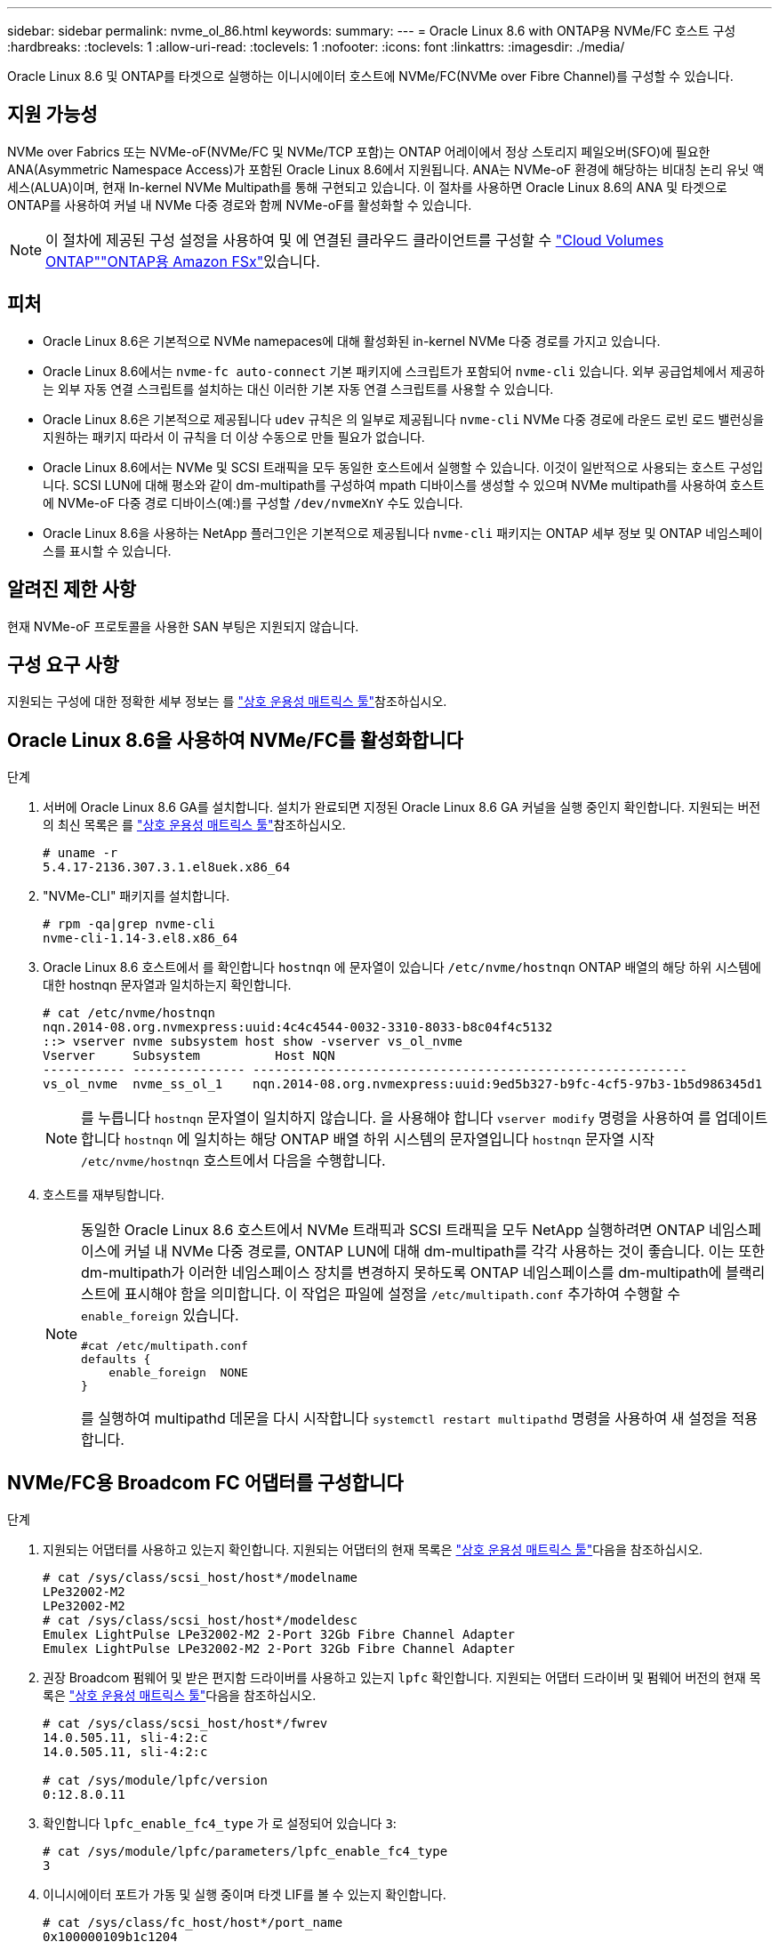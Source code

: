 ---
sidebar: sidebar 
permalink: nvme_ol_86.html 
keywords:  
summary:  
---
= Oracle Linux 8.6 with ONTAP용 NVMe/FC 호스트 구성
:hardbreaks:
:toclevels: 1
:allow-uri-read: 
:toclevels: 1
:nofooter: 
:icons: font
:linkattrs: 
:imagesdir: ./media/


[role="lead"]
Oracle Linux 8.6 및 ONTAP를 타겟으로 실행하는 이니시에이터 호스트에 NVMe/FC(NVMe over Fibre Channel)를 구성할 수 있습니다.



== 지원 가능성

NVMe over Fabrics 또는 NVMe-oF(NVMe/FC 및 NVMe/TCP 포함)는 ONTAP 어레이에서 정상 스토리지 페일오버(SFO)에 필요한 ANA(Asymmetric Namespace Access)가 포함된 Oracle Linux 8.6에서 지원됩니다. ANA는 NVMe-oF 환경에 해당하는 비대칭 논리 유닛 액세스(ALUA)이며, 현재 In-kernel NVMe Multipath를 통해 구현되고 있습니다. 이 절차를 사용하면 Oracle Linux 8.6의 ANA 및 타겟으로 ONTAP를 사용하여 커널 내 NVMe 다중 경로와 함께 NVMe-oF를 활성화할 수 있습니다.


NOTE: 이 절차에 제공된 구성 설정을 사용하여 및 에 연결된 클라우드 클라이언트를 구성할 수 link:https://docs.netapp.com/us-en/cloud-manager-cloud-volumes-ontap/index.html["Cloud Volumes ONTAP"^]link:https://docs.netapp.com/us-en/cloud-manager-fsx-ontap/index.html["ONTAP용 Amazon FSx"^]있습니다.



== 피처

* Oracle Linux 8.6은 기본적으로 NVMe namepaces에 대해 활성화된 in-kernel NVMe 다중 경로를 가지고 있습니다.
* Oracle Linux 8.6에서는 `nvme-fc auto-connect` 기본 패키지에 스크립트가 포함되어 `nvme-cli` 있습니다. 외부 공급업체에서 제공하는 외부 자동 연결 스크립트를 설치하는 대신 이러한 기본 자동 연결 스크립트를 사용할 수 있습니다.
* Oracle Linux 8.6은 기본적으로 제공됩니다 `udev` 규칙은 의 일부로 제공됩니다 `nvme-cli` NVMe 다중 경로에 라운드 로빈 로드 밸런싱을 지원하는 패키지 따라서 이 규칙을 더 이상 수동으로 만들 필요가 없습니다.
* Oracle Linux 8.6에서는 NVMe 및 SCSI 트래픽을 모두 동일한 호스트에서 실행할 수 있습니다. 이것이 일반적으로 사용되는 호스트 구성입니다. SCSI LUN에 대해 평소와 같이 dm-multipath를 구성하여 mpath 디바이스를 생성할 수 있으며 NVMe multipath를 사용하여 호스트에 NVMe-oF 다중 경로 디바이스(예:)를 구성할 `/dev/nvmeXnY` 수도 있습니다.
* Oracle Linux 8.6을 사용하는 NetApp 플러그인은 기본적으로 제공됩니다 `nvme-cli` 패키지는 ONTAP 세부 정보 및 ONTAP 네임스페이스를 표시할 수 있습니다.




== 알려진 제한 사항

현재 NVMe-oF 프로토콜을 사용한 SAN 부팅은 지원되지 않습니다.



== 구성 요구 사항

지원되는 구성에 대한 정확한 세부 정보는 를 link:https://mysupport.netapp.com/matrix/["상호 운용성 매트릭스 툴"^]참조하십시오.



== Oracle Linux 8.6을 사용하여 NVMe/FC를 활성화합니다

.단계
. 서버에 Oracle Linux 8.6 GA를 설치합니다. 설치가 완료되면 지정된 Oracle Linux 8.6 GA 커널을 실행 중인지 확인합니다. 지원되는 버전의 최신 목록은 를 link:https://mysupport.netapp.com/matrix/["상호 운용성 매트릭스 툴"^]참조하십시오.
+
[listing]
----
# uname -r
5.4.17-2136.307.3.1.el8uek.x86_64
----
. "NVMe-CLI" 패키지를 설치합니다.
+
[listing]
----
# rpm -qa|grep nvme-cli
nvme-cli-1.14-3.el8.x86_64
----
. Oracle Linux 8.6 호스트에서 를 확인합니다 `hostnqn` 에 문자열이 있습니다 `/etc/nvme/hostnqn` ONTAP 배열의 해당 하위 시스템에 대한 hostnqn 문자열과 일치하는지 확인합니다.
+
[listing]
----
# cat /etc/nvme/hostnqn
nqn.2014-08.org.nvmexpress:uuid:4c4c4544-0032-3310-8033-b8c04f4c5132
::> vserver nvme subsystem host show -vserver vs_ol_nvme
Vserver     Subsystem          Host NQN
----------- --------------- ----------------------------------------------------------
vs_ol_nvme  nvme_ss_ol_1    nqn.2014-08.org.nvmexpress:uuid:9ed5b327-b9fc-4cf5-97b3-1b5d986345d1
----
+

NOTE: 를 누릅니다 `hostnqn` 문자열이 일치하지 않습니다. 을 사용해야 합니다 `vserver modify` 명령을 사용하여 를 업데이트합니다 `hostnqn` 에 일치하는 해당 ONTAP 배열 하위 시스템의 문자열입니다 `hostnqn` 문자열 시작 `/etc/nvme/hostnqn` 호스트에서 다음을 수행합니다.

. 호스트를 재부팅합니다.
+
[NOTE]
====
동일한 Oracle Linux 8.6 호스트에서 NVMe 트래픽과 SCSI 트래픽을 모두 NetApp 실행하려면 ONTAP 네임스페이스에 커널 내 NVMe 다중 경로를, ONTAP LUN에 대해 dm-multipath를 각각 사용하는 것이 좋습니다. 이는 또한 dm-multipath가 이러한 네임스페이스 장치를 변경하지 못하도록 ONTAP 네임스페이스를 dm-multipath에 블랙리스트에 표시해야 함을 의미합니다. 이 작업은 파일에 설정을 `/etc/multipath.conf` 추가하여 수행할 수 `enable_foreign` 있습니다.

[listing]
----
#cat /etc/multipath.conf
defaults {
    enable_foreign  NONE
}
----
를 실행하여 multipathd 데몬을 다시 시작합니다 `systemctl restart multipathd` 명령을 사용하여 새 설정을 적용합니다.

====




== NVMe/FC용 Broadcom FC 어댑터를 구성합니다

.단계
. 지원되는 어댑터를 사용하고 있는지 확인합니다. 지원되는 어댑터의 현재 목록은 link:https://mysupport.netapp.com/matrix/["상호 운용성 매트릭스 툴"^]다음을 참조하십시오.
+
[listing]
----
# cat /sys/class/scsi_host/host*/modelname
LPe32002-M2
LPe32002-M2
# cat /sys/class/scsi_host/host*/modeldesc
Emulex LightPulse LPe32002-M2 2-Port 32Gb Fibre Channel Adapter
Emulex LightPulse LPe32002-M2 2-Port 32Gb Fibre Channel Adapter
----
. 권장 Broadcom 펌웨어 및 받은 편지함 드라이버를 사용하고 있는지 `lpfc` 확인합니다. 지원되는 어댑터 드라이버 및 펌웨어 버전의 현재 목록은 link:https://mysupport.netapp.com/matrix/["상호 운용성 매트릭스 툴"^]다음을 참조하십시오.
+
[listing]
----
# cat /sys/class/scsi_host/host*/fwrev
14.0.505.11, sli-4:2:c
14.0.505.11, sli-4:2:c

# cat /sys/module/lpfc/version
0:12.8.0.11
----
. 확인합니다 `lpfc_enable_fc4_type` 가 로 설정되어 있습니다 `3`:
+
[listing]
----
# cat /sys/module/lpfc/parameters/lpfc_enable_fc4_type
3
----
. 이니시에이터 포트가 가동 및 실행 중이며 타겟 LIF를 볼 수 있는지 확인합니다.
+
[listing]
----
# cat /sys/class/fc_host/host*/port_name
0x100000109b1c1204
0x100000109b1c1205
# cat /sys/class/fc_host/host*/port_state
Online
Online
# cat /sys/class/scsi_host/host*/nvme_info
NVME Initiator Enabled
XRI Dist lpfc0 Total 6144 IO 5894 ELS 250
NVME LPORT lpfc0 WWPN x100000109b1c1204 WWNN x200000109b1c1204 DID x011d00 ONLINE
NVME RPORT WWPN x203800a098dfdd91 WWNN x203700a098dfdd91 DID x010c07 TARGET DISCSRVC ONLINE
NVME RPORT WWPN x203900a098dfdd91 WWNN x203700a098dfdd91 DID x011507 TARGET DISCSRVC ONLINE
NVME Statistics
LS: Xmt 0000000f78 Cmpl 0000000f78 Abort 00000000
LS XMIT: Err 00000000 CMPL: xb 00000000 Err 00000000
Total FCP Cmpl 000000002fe29bba Issue 000000002fe29bc4 OutIO 000000000000000a
abort 00001bc7 noxri 00000000 nondlp 00000000 qdepth 00000000 wqerr 00000000 err 00000000
FCP CMPL: xb 00001e15 Err 0000d906
NVME Initiator Enabled
XRI Dist lpfc1 Total 6144 IO 5894 ELS 250
NVME LPORT lpfc1 WWPN x100000109b1c1205 WWNN x200000109b1c1205 DID x011900 ONLINE
NVME RPORT WWPN x203d00a098dfdd91 WWNN x203700a098dfdd91 DID x010007 TARGET DISCSRVC ONLINE
NVME RPORT WWPN x203a00a098dfdd91 WWNN x203700a098dfdd91 DID x012a07 TARGET DISCSRVC ONLINE
NVME Statistics
LS: Xmt 0000000fa8 Cmpl 0000000fa8 Abort 00000000
LS XMIT: Err 00000000 CMPL: xb 00000000 Err 00000000
Total FCP Cmpl 000000002e14f170 Issue 000000002e14f17a OutIO 000000000000000a
abort 000016bb noxri 00000000 nondlp 00000000 qdepth 00000000 wqerr 00000000 err 00000000
FCP CMPL: xb 00001f50 Err 0000d9f8
----




=== 1MB I/O 크기 활성화

ONTAP는 컨트롤러 식별 데이터에서 MDTS(MAX Data 전송 크기)를 8로 보고합니다. 이는 최대 I/O 요청 크기가 1MB까지 될 수 있음을 의미합니다. Broadcom NVMe/FC 호스트에 대해 1MB 크기의 I/O 요청을 발행하려면 매개 변수 값을 `lpfc_sg_seg_cnt` 기본값인 64에서 256으로 늘려야 `lpfc` 합니다.


NOTE: 이 단계는 Qlogic NVMe/FC 호스트에는 적용되지 않습니다.

.단계
.  `lpfc_sg_seg_cnt`매개변수를 256으로 설정합니다.
+
[source, cli]
----
cat /etc/modprobe.d/lpfc.conf
----
+
다음 예와 비슷한 출력이 표시되어야 합니다.

+
[listing]
----
options lpfc lpfc_sg_seg_cnt=256
----
.  `dracut -f`명령을 실행하고 호스트를 재부팅합니다.
. 의 값이 256인지 `lpfc_sg_seg_cnt` 확인합니다.
+
[source, cli]
----
cat /sys/module/lpfc/parameters/lpfc_sg_seg_cnt
----




== Marvell/QLogic FC 어댑터를 NVMe/FC용으로 구성합니다

OL 8.6 GA 커널에 포함된 기본 받은 편지함 qla2xxx 드라이버에는 최신 업스트림 수정 사항이 있습니다. 이러한 수정 사항은 ONTAP 지원에 필수적입니다.

.단계
. 지원되는 어댑터 드라이버 및 펌웨어 버전을 실행하고 있는지 확인합니다.
+
[listing]
----
# cat /sys/class/fc_host/host*/symbolic_name
QLE2742 FW:v9.08.02 DVR:v10.02.00.106-k
QLE2742 FW:v9.08.02 DVR:v10.02.00.106-k
----
. 확인합니다 `ql2xnvmeenable` Marvell 어댑터가 NVMe/FC 이니시에이터로 작동할 수 있도록 설정됩니다.
+
[listing]
----
# cat /sys/module/qla2xxx/parameters/ql2xnvmeenable
1
----




== NVMe/TCP를 구성합니다

NVMe/TCP에는 자동 연결 기능이 없습니다. 따라서 경로가 10분의 기본 시간 제한 내에 복원되지 않고 다운되면 NVMe/TCP가 자동으로 다시 연결되지 않습니다. 시간 초과를 방지하려면 페일오버 이벤트에 대한 재시도 기간을 최소 30분으로 설정해야 합니다.

.단계
. 이니시에이터 포트가 지원되는 NVMe/TCP LIF에서 검색 로그 페이지 데이터를 가져올 수 있는지 확인합니다.
+
[listing]
----
# nvme discover -t tcp -w 192.168.1.8 -a 192.168.1.51
Discovery Log Number of Records 10, Generation counter 119
=====Discovery Log Entry 0======
trtype: tcp
adrfam: ipv4
subtype: nvme subsystem
treq: not specified
portid: 0
trsvcid: 4420
subnqn: nqn.1992-08.com.netapp:sn.56e362e9bb4f11ebbaded039ea165abc:subsystem.nvme_118_tcp_1
traddr: 192.168.2.56
sectype: none
=====Discovery Log Entry 1======
trtype: tcp
adrfam: ipv4
subtype: nvme subsystem
treq: not specified
portid: 1
trsvcid: 4420
subnqn: nqn.1992-08.com.netapp:sn.56e362e9bb4f11ebbaded039ea165abc:subsystem.nvme_118_tcp_1
traddr: 192.168.1.51
sectype: none
=====Discovery Log Entry 2======
trtype: tcp
adrfam: ipv4
subtype: nvme subsystem
treq: not specified
portid: 0
trsvcid: 4420
subnqn: nqn.1992-08.com.netapp:sn.56e362e9bb4f11ebbaded039ea165abc:subsystem.nvme_118_tcp_2
traddr: 192.168.2.56
sectype: none
...
----
. 마찬가지로, 다른 NVMe/TCP 이니시에이터-타겟 LIF 조합이 검색 로그 페이지 데이터를 성공적으로 가져올 수 있는지 확인하십시오. 예:
+
[listing]
----
#nvme discover -t tcp -w 192.168.1.8 -a 192.168.1.51
# nvme discover -t tcp -w 192.168.1.8 -a 192.168.1.52
# nvme discover -t tcp -w 192.168.2.9 -a 192.168.2.56
# nvme discover -t tcp -w 192.168.2.9 -a 192.168.2.57
----
. 이제 를 실행합니다 `nvme connect-all` 노드를 통해 지원되는 모든 NVMe/TCP 이니시에이터-타겟 LIF에 대해 명령을 실행합니다. 더 오래 패스해야 합니다 `ctrl_loss_tmo` Period(예: 30분)로 설정할 수 있습니다 `-l 1800`)를 누릅니다 `connect-all` 따라서 경로 손실이 발생할 경우 더 긴 기간 동안 재시도합니다. 예를 들면, 다음과 같습니다.
+
[listing]
----
# nvme connect-all -t tcp -w 192.168.1.8 -a 192.168.1.51 -l 1800
# nvme connect-all -t tcp -w 192.168.1.8 -a 192.168.1.52 -l 1800
# nvme connect-all -t tcp -w 192.168.2.9 -a 192.168.2.56 -l 1800
# nvme connect-all -t tcp -w 192.168.2.9 -a 192.168.2.57 -l 1800
----




== NVMe/FC를 검증합니다

.단계
. Oracle Linux 8.6 호스트에서 다음 NVMe/FC 설정을 확인합니다.
+
[listing]
----
# cat /sys/module/nvme_core/parameters/multipath
Y
# cat /sys/class/nvme-subsystem/nvme-subsys*/model
NetApp ONTAP Controller
NetApp ONTAP Controller
# cat /sys/class/nvme-subsystem/nvme-subsys*/iopolicy
round-robin
round-robin
----
. 호스트에서 네임스페이스가 생성되고 올바르게 검색되는지 확인합니다.
+
[listing]
----
# nvme list
Node         SN                   Model
---------------------------------------------------------
/dev/nvme0n1 814vWBNRwf9HAAAAAAAB NetApp ONTAP Controller
/dev/nvme0n2 814vWBNRwf9HAAAAAAAB NetApp ONTAP Controller
/dev/nvme0n3 814vWBNRwf9HAAAAAAAB NetApp ONTAP Controller


Namespace Usage    Format             FW             Rev
-----------------------------------------------------------
1                 85.90 GB / 85.90 GB  4 KiB + 0 B   FFFFFFFF
2                 85.90 GB / 85.90 GB  24 KiB + 0 B  FFFFFFFF
3                 85.90 GB / 85.90 GB  4 KiB + 0 B   FFFFFFFF
----
. 각 경로의 컨트롤러 상태가 라이브이고 올바른 ANA 상태인지 확인합니다.
+
[listing]
----
# nvme list-subsys /dev/nvme0n1
nvme-subsys0 - NQN=nqn.1992-08.com.netapp:sn.5f5f2c4aa73b11e9967e00a098df41bd:subsystem.nvme_ss_ol_1
\
+- nvme0 fc traddr=nn-0x203700a098dfdd91:pn-0x203800a098dfdd91 host_traddr=nn-0x200000109b1c1204:pn-0x100000109b1c1204 live inaccessible
+- nvme1 fc traddr=nn-0x203700a098dfdd91:pn-0x203900a098dfdd91 host_traddr=nn-0x200000109b1c1204:pn-0x100000109b1c1204 live inaccessible
+- nvme2 fc traddr=nn-0x203700a098dfdd91:pn-0x203a00a098dfdd91 host_traddr=nn-0x200000109b1c1205:pn-0x100000109b1c1205 live optimized
+- nvme3 fc traddr=nn-0x203700a098dfdd91:pn-0x203d00a098dfdd91 host_traddr=nn-0x200000109b1c1205:pn-0x100000109b1c1205 live optimized
----
. NetApp 플러그인에 각 ONTAP 네임스페이스 장치에 대한 올바른 값이 표시되는지 확인합니다.
+
[listing]
----
# nvme netapp ontapdevices -o column

Device        Vserver   Namespace Path
----------------------- ------------------------------
/dev/nvme0n1   vs_ol_nvme  /vol/ol_nvme_vol_1_1_0/ol_nvme_ns
/dev/nvme0n2   vs_ol_nvme  /vol/ol_nvme_vol_1_0_0/ol_nvme_ns
/dev/nvme0n3   vs_ol_nvme  /vol/ol_nvme_vol_1_1_1/ol_nvme_ns


NSID       UUID                                   Size
------------------------------------------------------------
1          72b887b1-5fb6-47b8-be0b-33326e2542e2   85.90GB
2          04bf9f6e-9031-40ea-99c7-a1a61b2d7d08   85.90GB
3          264823b1-8e03-4155-80dd-e904237014a4   85.90GB
----


[listing]
----
# nvme netapp ontapdevices -o json
{
"ONTAPdevices" : [
    {
        "Device" : "/dev/nvme0n1",
        "Vserver" : "vs_ol_nvme",
        "Namespace_Path" : "/vol/ol_nvme_vol_1_1_0/ol_nvme_ns",
        "NSID" : 1,
        "UUID" : "72b887b1-5fb6-47b8-be0b-33326e2542e2",
        "Size" : "85.90GB",
        "LBA_Data_Size" : 4096,
        "Namespace_Size" : 20971520
    },
    {
        "Device" : "/dev/nvme0n2",
        "Vserver" : "vs_ol_nvme",
        "Namespace_Path" : "/vol/ol_nvme_vol_1_0_0/ol_nvme_ns",
        "NSID" : 2,
        "UUID" : "04bf9f6e-9031-40ea-99c7-a1a61b2d7d08",
        "Size" : "85.90GB",
        "LBA_Data_Size" : 4096,
        "Namespace_Size" : 20971520
      },
      {
         "Device" : "/dev/nvme0n3",
         "Vserver" : "vs_ol_nvme",
         "Namespace_Path" : "/vol/ol_nvme_vol_1_1_1/ol_nvme_ns",
         "NSID" : 3,
         "UUID" : "264823b1-8e03-4155-80dd-e904237014a4",
         "Size" : "85.90GB",
         "LBA_Data_Size" : 4096,
         "Namespace_Size" : 20971520
       },
  ]
}
----


== 알려진 문제

OL 8.6의 ONTAP에 대한 NVMe-oF 호스트 구성에는 다음과 같은 알려진 문제가 있습니다.

[cols=""20"]
|===
| NetApp 버그 ID | 제목 | 설명 


| 1517321 | Oracle Linux 8.6 NVMe-of 호스트는 중복된 영구 검색 컨트롤러를 생성합니다 | Oracle Linux 8.6 NVMe over Fabrics (NVMe-oF) 호스트에서는 을 사용할 수 있습니다 `nvme discover -p` PDC(영구적 검색 컨트롤러)를 생성하는 명령입니다. 이 명령을 사용할 경우 이니시에이터-타겟 조합당 하나의 PDC만 생성해야 합니다. 하지만 NVMe-oF 호스트와 함께 ONTAP 9.10.1 및 Oracle Linux 8.6을 실행하는 경우, 매번 중복 PDC가 생성됩니다 `nvme discover -p` 실행됩니다. 이로 인해 호스트와 타겟 모두에서 리소스가 불필요하게 사용됩니다. 
|===